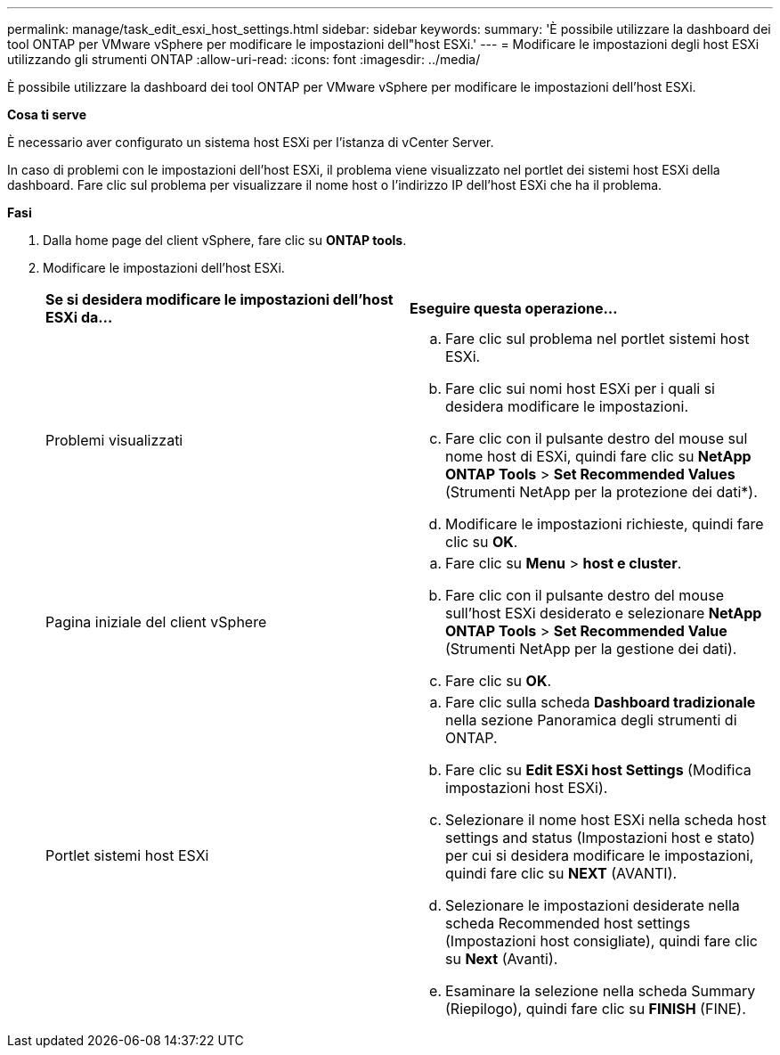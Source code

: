 ---
permalink: manage/task_edit_esxi_host_settings.html 
sidebar: sidebar 
keywords:  
summary: 'È possibile utilizzare la dashboard dei tool ONTAP per VMware vSphere per modificare le impostazioni dell"host ESXi.' 
---
= Modificare le impostazioni degli host ESXi utilizzando gli strumenti ONTAP
:allow-uri-read: 
:icons: font
:imagesdir: ../media/


[role="lead"]
È possibile utilizzare la dashboard dei tool ONTAP per VMware vSphere per modificare le impostazioni dell'host ESXi.

*Cosa ti serve*

È necessario aver configurato un sistema host ESXi per l'istanza di vCenter Server.

In caso di problemi con le impostazioni dell'host ESXi, il problema viene visualizzato nel portlet dei sistemi host ESXi della dashboard. Fare clic sul problema per visualizzare il nome host o l'indirizzo IP dell'host ESXi che ha il problema.

*Fasi*

. Dalla home page del client vSphere, fare clic su *ONTAP tools*.
. Modificare le impostazioni dell'host ESXi.
+
|===


| *Se si desidera modificare le impostazioni dell'host ESXi da...* | *Eseguire questa operazione...* 


 a| 
Problemi visualizzati
 a| 
.. Fare clic sul problema nel portlet sistemi host ESXi.
.. Fare clic sui nomi host ESXi per i quali si desidera modificare le impostazioni.
.. Fare clic con il pulsante destro del mouse sul nome host di ESXi, quindi fare clic su *NetApp ONTAP Tools* > *Set Recommended Values* (Strumenti NetApp per la protezione dei dati*).
.. Modificare le impostazioni richieste, quindi fare clic su *OK*.




 a| 
Pagina iniziale del client vSphere
 a| 
.. Fare clic su *Menu* > *host e cluster*.
.. Fare clic con il pulsante destro del mouse sull'host ESXi desiderato e selezionare *NetApp ONTAP Tools* > *Set Recommended Value* (Strumenti NetApp per la gestione dei dati).
.. Fare clic su *OK*.




 a| 
Portlet sistemi host ESXi
 a| 
.. Fare clic sulla scheda *Dashboard tradizionale* nella sezione Panoramica degli strumenti di ONTAP.
.. Fare clic su *Edit ESXi host Settings* (Modifica impostazioni host ESXi).
.. Selezionare il nome host ESXi nella scheda host settings and status (Impostazioni host e stato) per cui si desidera modificare le impostazioni, quindi fare clic su *NEXT* (AVANTI).
.. Selezionare le impostazioni desiderate nella scheda Recommended host settings (Impostazioni host consigliate), quindi fare clic su *Next* (Avanti).
.. Esaminare la selezione nella scheda Summary (Riepilogo), quindi fare clic su *FINISH* (FINE).


|===

